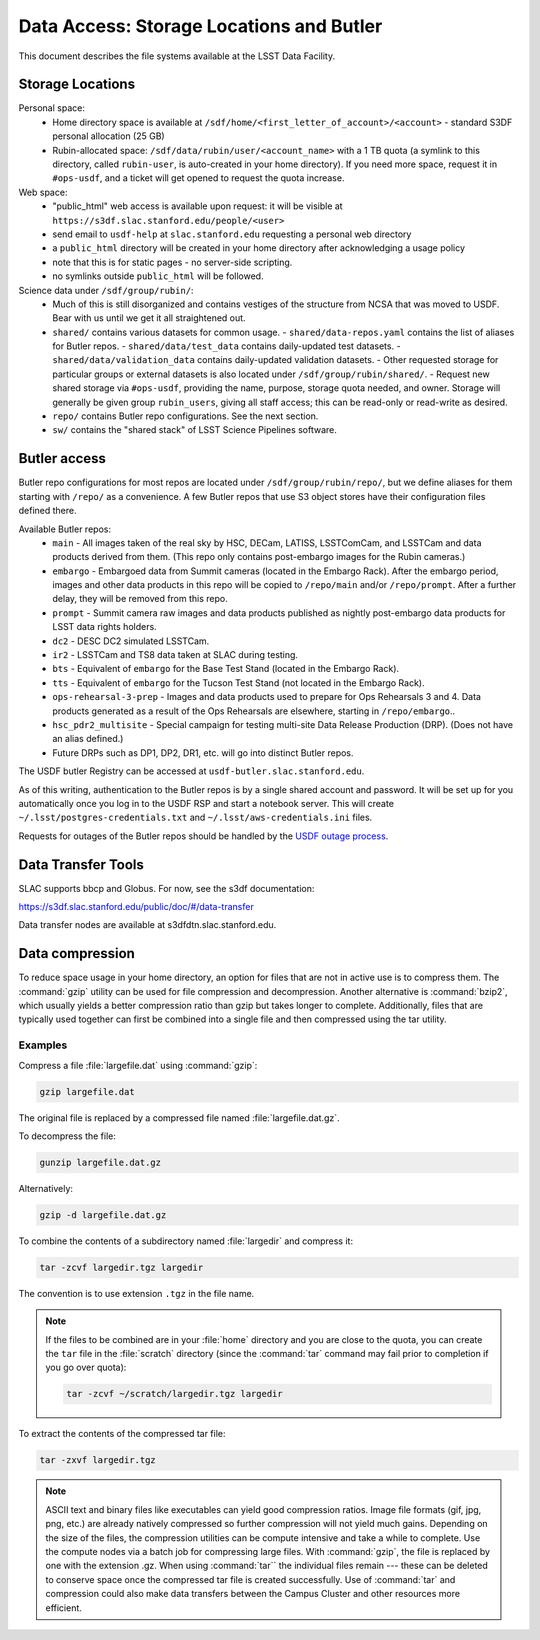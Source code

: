 #########################################
Data Access: Storage Locations and Butler
#########################################

This document describes the file systems available at the LSST Data Facility.

Storage Locations
=================

Personal space:
 - Home directory space is available at ``/sdf/home/<first_letter_of_account>/<account>`` - standard S3DF personal allocation (25 GB)
 - Rubin-allocated space: ``/sdf/data/rubin/user/<account_name>`` with a 1 TB quota (a symlink to this directory, called ``rubin-user``, is auto-created in your home directory). If you need more space, request it in ``#ops-usdf``, and a ticket will get opened to request the quota increase.
 
Web space:
 - "public_html" web access is available upon request: it will be visible at ``https://s3df.slac.stanford.edu/people/<user>``
 - send email to ``usdf-help`` at ``slac.stanford.edu`` requesting a personal web directory
 - a ``public_html`` directory will be created in your home directory after acknowledging a usage policy
 - note that this is for static pages - no server-side scripting.
 - no symlinks outside ``public_html`` will be followed.

Science data under ``/sdf/group/rubin/``:
 - Much of this is still disorganized and contains vestiges of the structure from NCSA that was moved to USDF.  Bear with us until we get it all straightened out.
 - ``shared/`` contains various datasets for common usage.
   - ``shared/data-repos.yaml`` contains the list of aliases for Butler repos.
   - ``shared/data/test_data`` contains daily-updated test datasets.
   - ``shared/data/validation_data`` contains daily-updated validation datasets.
   - Other requested storage for particular groups or external datasets is also located under ``/sdf/group/rubin/shared/``.
   - Request new shared storage via ``#ops-usdf``, providing the name, purpose, storage quota needed, and owner.  Storage will generally be given group ``rubin_users``, giving all staff access; this can be read-only or read-write as desired.
 - ``repo/`` contains Butler repo configurations.  See the next section.
 - ``sw/`` contains the "shared stack" of LSST Science Pipelines software.
 
Butler access
=============

Butler repo configurations for most repos are located under ``/sdf/group/rubin/repo/``, but we define aliases for them starting with ``/repo/`` as a convenience.
A few Butler repos that use S3 object stores have their configuration files defined there.

Available Butler repos:
   - ``main`` - All images taken of the real sky by HSC, DECam, LATISS, LSSTComCam, and LSSTCam and data products derived from them.  (This repo only contains post-embargo images for the Rubin cameras.)
   - ``embargo`` - Embargoed data from Summit cameras (located in the Embargo Rack).  After the embargo period, images and other data products in this repo will be copied to ``/repo/main`` and/or ``/repo/prompt``.  After a further delay, they will be removed from this repo.
   - ``prompt`` - Summit camera raw images and data products published as nightly post-embargo data products for LSST data rights holders.
   - ``dc2`` - DESC DC2 simulated LSSTCam.
   - ``ir2`` - LSSTCam and TS8 data taken at SLAC during testing.
   - ``bts`` - Equivalent of ``embargo`` for the Base Test Stand (located in the Embargo Rack).
   - ``tts`` - Equivalent of ``embargo`` for the Tucson Test Stand (not located in the Embargo Rack).
   - ``ops-rehearsal-3-prep`` - Images and data products used to prepare for Ops Rehearsals 3 and 4.  Data products generated as a result of the Ops Rehearsals are elsewhere, starting in ``/repo/embargo``..
   - ``hsc_pdr2_multisite`` - Special campaign for testing multi-site Data Release Production (DRP).  (Does not have an alias defined.)
   - Future DRPs such as DP1, DP2, DR1, etc. will go into distinct Butler repos.

The USDF butler Registry can be accessed at ``usdf-butler.slac.stanford.edu``.

As of this writing, authentication to the Butler repos is by a single shared account and password. It will be set up for you automatically once you log in to the USDF RSP and start a notebook server. This will create ``~/.lsst/postgres-credentials.txt`` and ``~/.lsst/aws-credentials.ini`` files.

Requests for outages of the Butler repos should be handled by the `USDF outage process <https://confluence.lsstcorp.org/display/LSSTOps/USDF+Outage+Planning>`__.


Data Transfer Tools
===================

SLAC supports bbcp and Globus. For now, see the s3df documentation:

https://s3df.slac.stanford.edu/public/doc/#/data-transfer

Data transfer nodes are available at s3dfdtn.slac.stanford.edu.

Data compression
================

To reduce space usage in your home directory, an option for files that are not in active use is to compress them. The :command:`gzip` utility can be used for file compression and decompression. Another alternative is :command:`bzip2`, which usually yields a better compression ratio than gzip but takes longer to complete. Additionally, files that are typically used together can first be combined into a single file and then compressed using the tar utility.

Examples
--------

Compress a file :file:`largefile.dat` using :command:`gzip`:

.. code-block:: bash

   gzip largefile.dat

The original file is replaced by a compressed file named :file:`largefile.dat.gz`.

To decompress the file:

.. code-block:: bash

   gunzip largefile.dat.gz

Alternatively:

.. code-block:: bash

   gzip -d largefile.dat.gz

To combine the contents of a subdirectory named :file:`largedir` and compress it:

.. code-block:: bash

   tar -zcvf largedir.tgz largedir

The convention is to use extension ``.tgz`` in the file name.

.. note::

   If the files to be combined are in your :file:`home` directory and you are close to the quota, you can create the ``tar`` file in the :file:`scratch` directory (since the :command:`tar` command may fail prior to completion if you go over quota):

   .. code-block:: bash

      tar -zcvf ~/scratch/largedir.tgz largedir

To extract the contents of the compressed tar file:

.. code-block:: bash

   tar -zxvf largedir.tgz

.. note::

   ASCII text and binary files like executables can yield good compression ratios. Image file formats (gif, jpg, png, etc.) are already natively compressed so further compression will not yield much gains.
   Depending on the size of the files, the compression utilities can be compute intensive and take a while to complete. Use the compute nodes via a batch job for compressing large files.
   With :command:`gzip`, the file is replaced by one with the extension .gz. When using :command:`tar`` the individual files remain --- these can be deleted to conserve space once the compressed tar file is created successfully.
   Use of :command:`tar` and compression could also make data transfers between the Campus Cluster and other resources more efficient.
